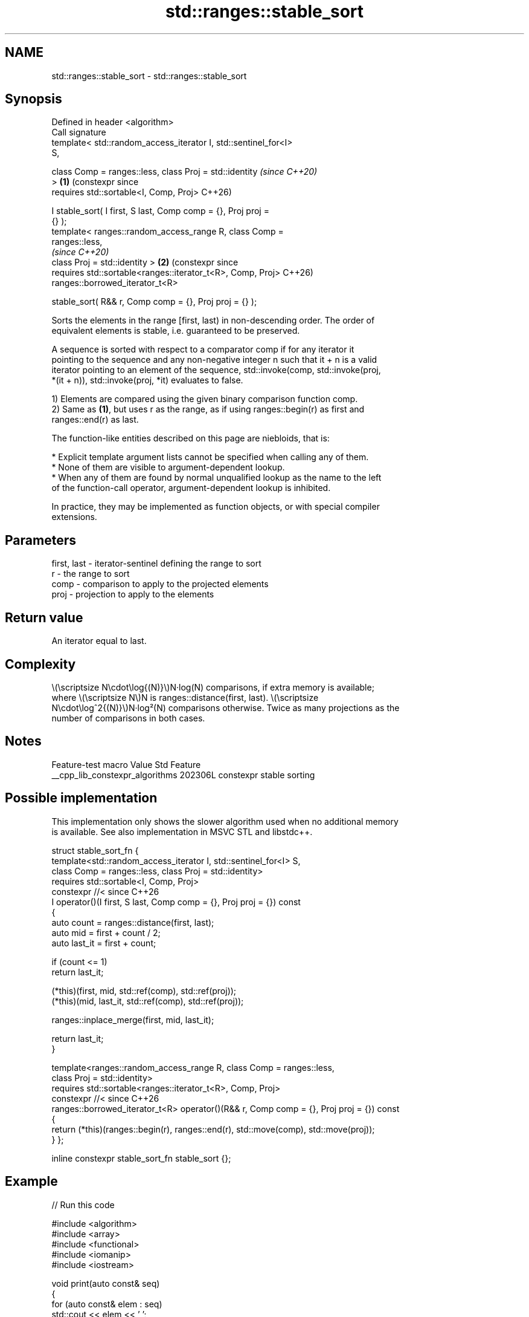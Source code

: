 .TH std::ranges::stable_sort 3 "2024.06.10" "http://cppreference.com" "C++ Standard Libary"
.SH NAME
std::ranges::stable_sort \- std::ranges::stable_sort

.SH Synopsis
   Defined in header <algorithm>
   Call signature
   template< std::random_access_iterator I, std::sentinel_for<I>
   S,

             class Comp = ranges::less, class Proj = std::identity     \fI(since C++20)\fP
   >                                                               \fB(1)\fP (constexpr since
   requires std::sortable<I, Comp, Proj>                               C++26)

       I stable_sort( I first, S last, Comp comp = {}, Proj proj =
   {} );
   template< ranges::random_access_range R, class Comp =
   ranges::less,
                                                                       \fI(since C++20)\fP
             class Proj = std::identity >                          \fB(2)\fP (constexpr since
   requires std::sortable<ranges::iterator_t<R>, Comp, Proj>           C++26)
   ranges::borrowed_iterator_t<R>

       stable_sort( R&& r, Comp comp = {}, Proj proj = {} );

   Sorts the elements in the range [first, last) in non-descending order. The order of
   equivalent elements is stable, i.e. guaranteed to be preserved.

   A sequence is sorted with respect to a comparator comp if for any iterator it
   pointing to the sequence and any non-negative integer n such that it + n is a valid
   iterator pointing to an element of the sequence, std::invoke(comp, std::invoke(proj,
   *(it + n)), std::invoke(proj, *it) evaluates to false.

   1) Elements are compared using the given binary comparison function comp.
   2) Same as \fB(1)\fP, but uses r as the range, as if using ranges::begin(r) as first and
   ranges::end(r) as last.

   The function-like entities described on this page are niebloids, that is:

     * Explicit template argument lists cannot be specified when calling any of them.
     * None of them are visible to argument-dependent lookup.
     * When any of them are found by normal unqualified lookup as the name to the left
       of the function-call operator, argument-dependent lookup is inhibited.

   In practice, they may be implemented as function objects, or with special compiler
   extensions.

.SH Parameters

   first, last - iterator-sentinel defining the range to sort
   r           - the range to sort
   comp        - comparison to apply to the projected elements
   proj        - projection to apply to the elements

.SH Return value

   An iterator equal to last.

.SH Complexity

   \\(\\scriptsize N\\cdot\\log{(N)}\\)N·log(N) comparisons, if extra memory is available;
   where \\(\\scriptsize N\\)N is ranges::distance(first, last). \\(\\scriptsize
   N\\cdot\\log^2{(N)}\\)N·log²(N) comparisons otherwise. Twice as many projections as the
   number of comparisons in both cases.

.SH Notes

         Feature-test macro        Value  Std         Feature
   __cpp_lib_constexpr_algorithms 202306L     constexpr stable sorting

.SH Possible implementation

   This implementation only shows the slower algorithm used when no additional memory
   is available. See also implementation in MSVC STL and libstdc++.

struct stable_sort_fn
{
    template<std::random_access_iterator I, std::sentinel_for<I> S,
             class Comp = ranges::less, class Proj = std::identity>
    requires std::sortable<I, Comp, Proj>
    constexpr //< since C++26
    I operator()(I first, S last, Comp comp = {}, Proj proj = {}) const
    {
        auto count = ranges::distance(first, last);
        auto mid = first + count / 2;
        auto last_it = first + count;

        if (count <= 1)
            return last_it;

        (*this)(first, mid, std::ref(comp), std::ref(proj));
        (*this)(mid, last_it, std::ref(comp), std::ref(proj));

        ranges::inplace_merge(first, mid, last_it);

        return last_it;
    }

    template<ranges::random_access_range R, class Comp = ranges::less,
             class Proj = std::identity>
    requires std::sortable<ranges::iterator_t<R>, Comp, Proj>
    constexpr //< since C++26
    ranges::borrowed_iterator_t<R> operator()(R&& r, Comp comp = {}, Proj proj = {}) const
    {
        return (*this)(ranges::begin(r), ranges::end(r), std::move(comp), std::move(proj));
    }
};

inline constexpr stable_sort_fn stable_sort {};

.SH Example


// Run this code

 #include <algorithm>
 #include <array>
 #include <functional>
 #include <iomanip>
 #include <iostream>

 void print(auto const& seq)
 {
     for (auto const& elem : seq)
         std::cout << elem << ' ';
     std::cout << '\\n';
 }

 struct Particle
 {
     std::string name; double mass; // MeV
     friend std::ostream& operator<<(std::ostream& os, Particle const& p)
     {
         return os << '\\n' << std::left << std::setw(8) << p.name << " : " << p.mass;
     }
 };

 int main()
 {
     std::array s {5, 7, 4, 2, 8, 6, 1, 9, 0, 3};

     // sort using the default operator<
     std::ranges::stable_sort(s);
     print(s);

     // sort using a standard library compare function object
     std::ranges::stable_sort(s, std::ranges::greater());
     print(s);

     // sort using a custom function object
     struct
     {
         bool operator()(int a, int b) const
         {
             return a < b;
         }
     } customLess;
     std::ranges::stable_sort(s.begin(), s.end(), customLess);
     print(s);

     // sort using a lambda expression
     std::ranges::stable_sort(s, [](int a, int b) { return a > b; });
     print(s);

     // sort with projection
     Particle particles[]
     {
         {"Electron", 0.511}, {"Muon", 105.66}, {"Tau", 1776.86},
         {"Positron", 0.511}, {"Proton", 938.27}, {"Neutron", 939.57}
     };
     print(particles);
     std::ranges::stable_sort(particles, {}, &Particle::name); //< sort by name
     print(particles);
     std::ranges::stable_sort(particles, {}, &Particle::mass); //< sort by mass
     print(particles);
 }

.SH Output:

 0 1 2 3 4 5 6 7 8 9
 9 8 7 6 5 4 3 2 1 0
 0 1 2 3 4 5 6 7 8 9
 9 8 7 6 5 4 3 2 1 0

 Electron : 0.511
 Muon     : 105.66
 Tau      : 1776.86
 Positron : 0.511
 Proton   : 938.27
 Neutron  : 939.57

 Electron : 0.511
 Muon     : 105.66
 Neutron  : 939.57
 Positron : 0.511
 Proton   : 938.27
 Tau      : 1776.86

 Electron : 0.511
 Positron : 0.511
 Muon     : 105.66
 Proton   : 938.27
 Neutron  : 939.57
 Tau      : 1776.86

.SH See also

   ranges::sort             sorts a range into ascending order
   (C++20)                  (niebloid)
   ranges::partial_sort     sorts the first N elements of a range
   (C++20)                  (niebloid)
   ranges::stable_partition divides elements into two groups while preserving their
   (C++20)                  relative order
                            (niebloid)
                            sorts a range of elements while preserving order between
   stable_sort              equal elements
                            \fI(function template)\fP
